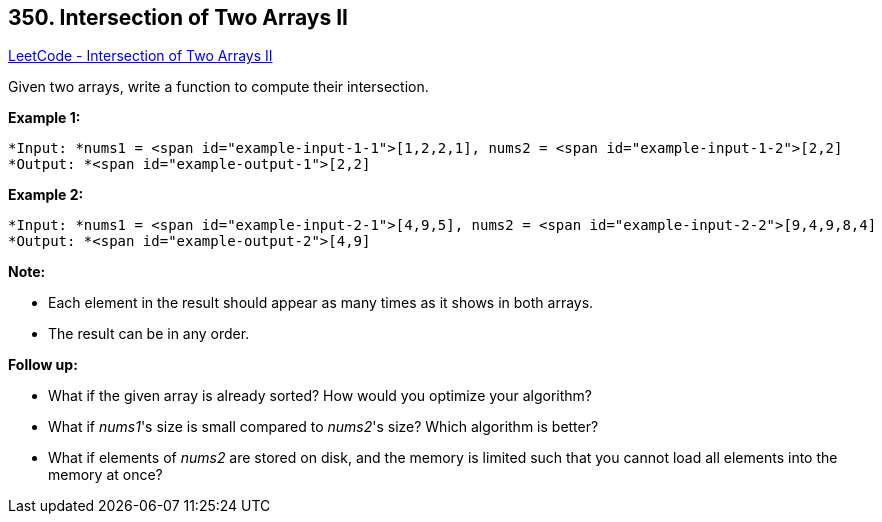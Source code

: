 == 350. Intersection of Two Arrays II

https://leetcode.com/problems/intersection-of-two-arrays-ii/[LeetCode - Intersection of Two Arrays II]

Given two arrays, write a function to compute their intersection.

*Example 1:*

[subs="verbatim,quotes"]
----
*Input: *nums1 = <span id="example-input-1-1">[1,2,2,1], nums2 = <span id="example-input-1-2">[2,2]
*Output: *<span id="example-output-1">[2,2]
----


*Example 2:*

[subs="verbatim,quotes"]
----
*Input: *nums1 = <span id="example-input-2-1">[4,9,5], nums2 = <span id="example-input-2-2">[9,4,9,8,4]
*Output: *<span id="example-output-2">[4,9]
----


*Note:*


* Each element in the result should appear as many times as it shows in both arrays.
* The result can be in any order.


*Follow up:*


* What if the given array is already sorted? How would you optimize your algorithm?
* What if _nums1_'s size is small compared to _nums2_'s size? Which algorithm is better?
* What if elements of _nums2_ are stored on disk, and the memory is limited such that you cannot load all elements into the memory at once?


